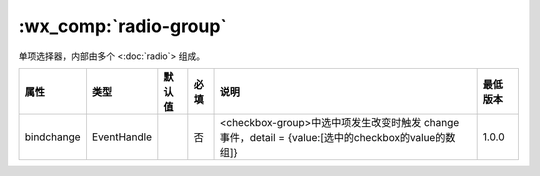.. _radio-group:

:wx_comp:`radio-group`
===========================

.. versionadded:: 1.0.0  低版本需做 :ref:`compatibility` 。

单项选择器，内部由多个 <:doc:`radio`> 组成。

+------------+-------------+--------+------+----------------------------------------------------------------------------------------------------+----------+
|    属性    |    类型     | 默认值 | 必填 |                                                说明                                                | 最低版本 |
+============+=============+========+======+====================================================================================================+==========+
| bindchange | EventHandle |        | 否   | <checkbox-group>中选中项发生改变时触发 change 事件，detail = {value:[选中的checkbox的value的数组]} | 1.0.0    |
+------------+-------------+--------+------+----------------------------------------------------------------------------------------------------+----------+
